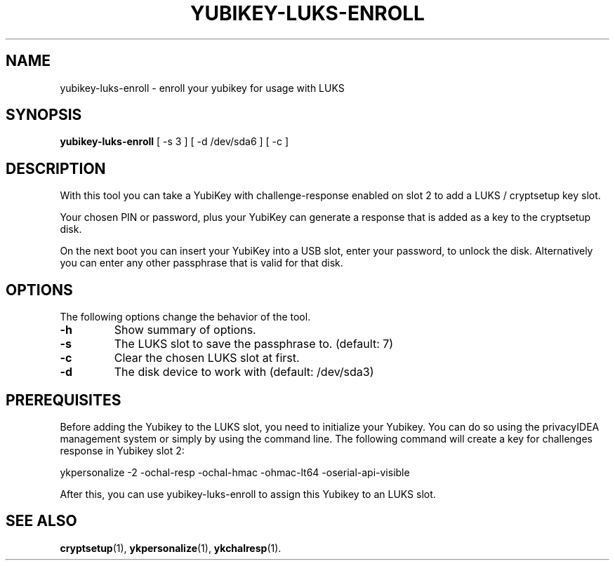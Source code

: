 .\"                                      Hey, EMACS: -*- nroff -*-
.\" (C) Copyright 2015 Markus Frosch <lazyfrosch@debian.org>
.\"
.\"     Cornelius Kölbel <cornelius@privacyidea>
.\"                      Add the prerequisites
.TH YUBIKEY-LUKS-ENROLL 1 "2015-12-01"
.\" Please adjust this date whenever revising the manpage.
.\"
.\" Some roff macros, for reference:
.\" .nh        disable hyphenation
.\" .hy        enable hyphenation
.\" .ad l      left justify
.\" .ad b      justify to both left and right margins
.\" .nf        disable filling
.\" .fi        enable filling
.\" .br        insert line break
.\" .sp <n>    insert n+1 empty lines
.\" for manpage-specific macros, see man(7)
.SH NAME
yubikey-luks-enroll - enroll your yubikey for usage with LUKS
.SH SYNOPSIS
.B yubikey-luks-enroll
.RI "[ \-s 3 ] [ \-d /dev/sda6 ] [ \-c ]"
.SH DESCRIPTION
With this tool you can take a YubiKey with challenge-response enabled on slot 2
to add a LUKS / cryptsetup key slot.

Your chosen PIN or password, plus your YubiKey can generate a response that is
added as a key to the cryptsetup disk.

On the next boot you can insert your YubiKey into a USB slot, enter your
password, to unlock the disk. Alternatively you can enter any other passphrase
that is valid for that disk.
.SH OPTIONS
The following options change the behavior of the tool.
.TP
.B \-h
Show summary of options.
.TP
.B \-s
The LUKS slot to save the passphrase to. (default: 7)
.TP
.B \-c
Clear the chosen LUKS slot at first.
.TP
.B \-d
The disk device to work with (default: /dev/sda3)

.SH PREREQUISITES
Before adding the Yubikey to the LUKS slot, you need to initialize
your Yubikey. You can do so using the privacyIDEA management system
or simply by using the command line. The following command will
create a key for challenges response in Yubikey slot 2:

    ykpersonalize -2 -ochal-resp -ochal-hmac -ohmac-lt64 -oserial-api-visible   

After this, you can use yubikey-luks-enroll to assign this Yubikey
to an LUKS slot.

.SH SEE ALSO
.BR cryptsetup (1),
.BR ykpersonalize (1),
.BR ykchalresp (1).
